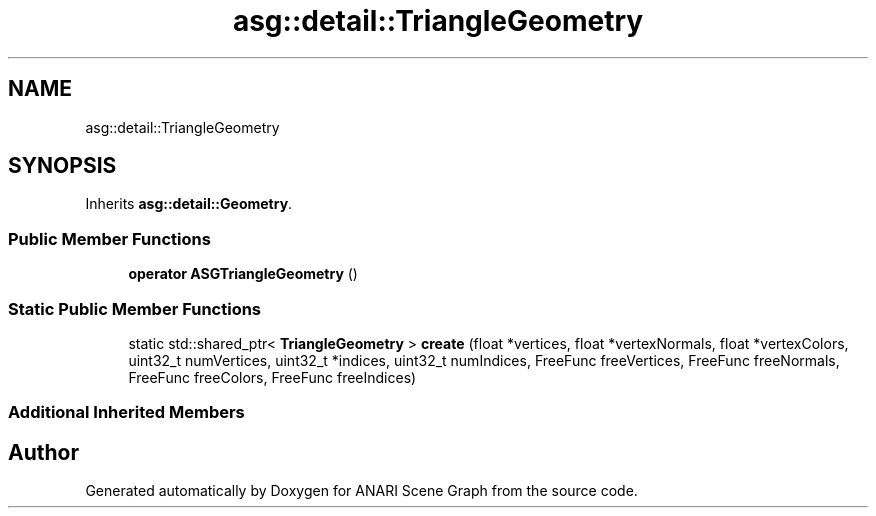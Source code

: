 .TH "asg::detail::TriangleGeometry" 3 "Thu Apr 7 2022" "ANARI Scene Graph" \" -*- nroff -*-
.ad l
.nh
.SH NAME
asg::detail::TriangleGeometry
.SH SYNOPSIS
.br
.PP
.PP
Inherits \fBasg::detail::Geometry\fP\&.
.SS "Public Member Functions"

.in +1c
.ti -1c
.RI "\fBoperator ASGTriangleGeometry\fP ()"
.br
.in -1c
.SS "Static Public Member Functions"

.in +1c
.ti -1c
.RI "static std::shared_ptr< \fBTriangleGeometry\fP > \fBcreate\fP (float *vertices, float *vertexNormals, float *vertexColors, uint32_t numVertices, uint32_t *indices, uint32_t numIndices, FreeFunc freeVertices, FreeFunc freeNormals, FreeFunc freeColors, FreeFunc freeIndices)"
.br
.in -1c
.SS "Additional Inherited Members"


.SH "Author"
.PP 
Generated automatically by Doxygen for ANARI Scene Graph from the source code\&.
